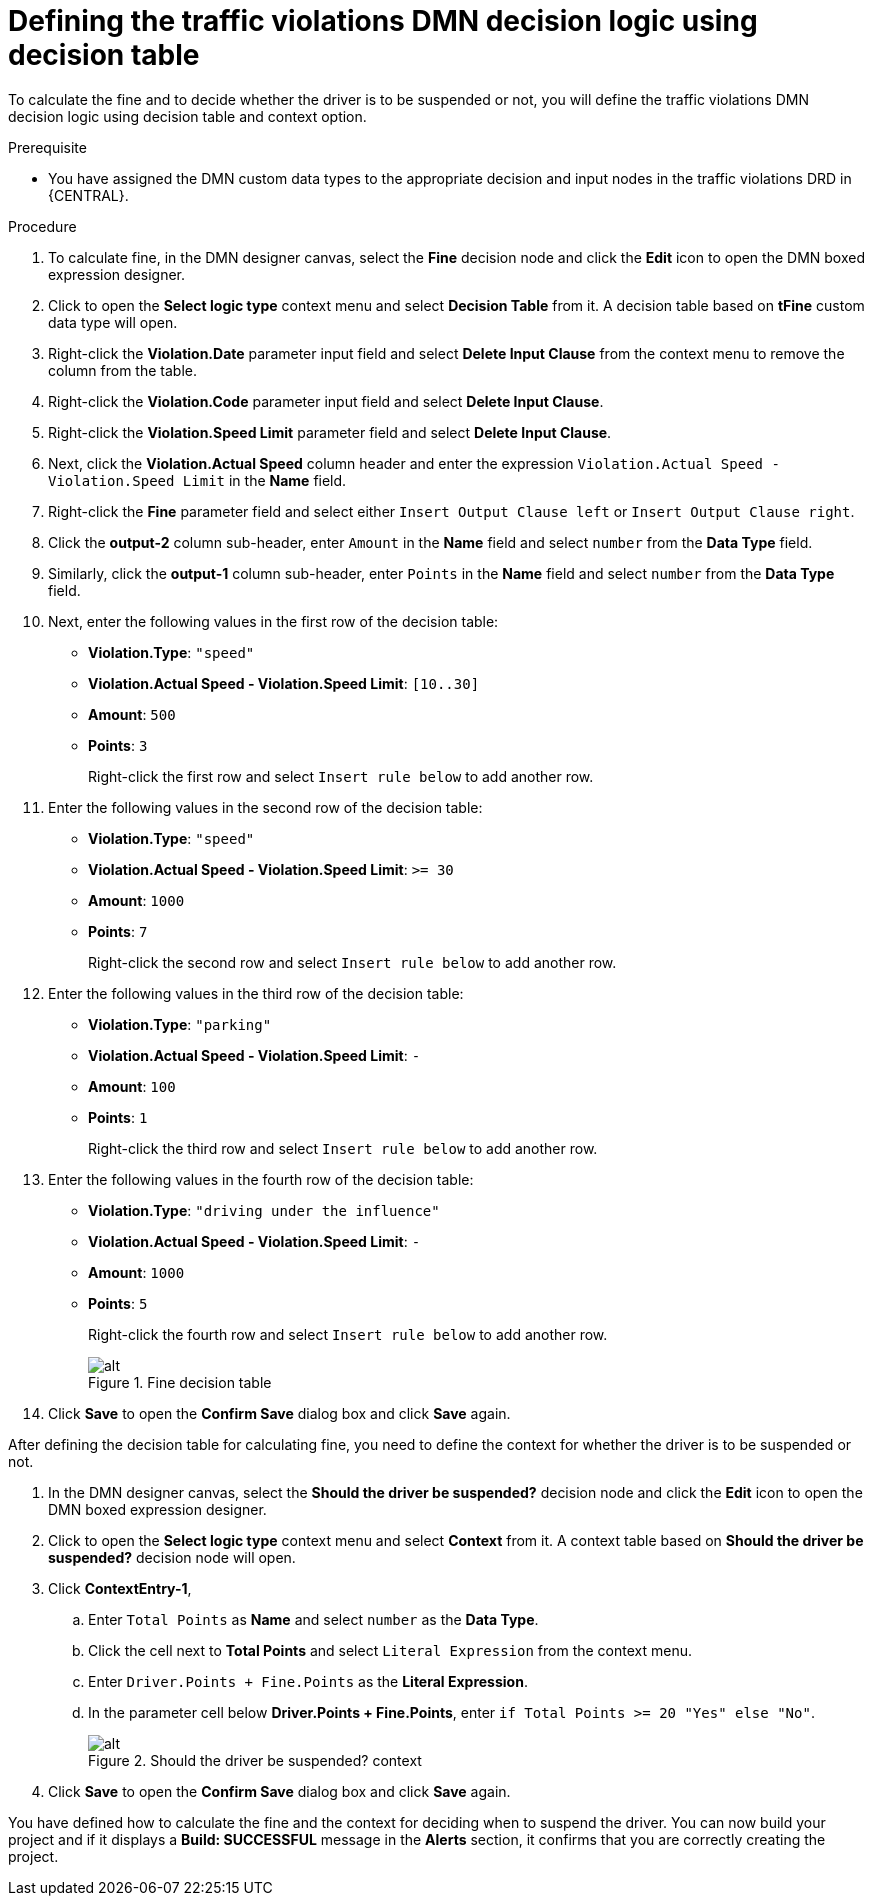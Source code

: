 [id='dmn-gs-defining-decision-logic-proc']
= Defining the traffic violations DMN decision logic using decision table

To calculate the fine and to decide whether the driver is to be suspended or not, you will define the traffic violations DMN decision logic using decision table and context option.

.Prerequisite
* You have assigned the DMN custom data types to the appropriate decision and input nodes in the traffic violations DRD in {CENTRAL}.

.Procedure
. To calculate fine, in the DMN designer canvas, select the *Fine* decision node and click the *Edit* icon to open the DMN boxed expression designer.
. Click to open the *Select logic type* context menu and select *Decision Table* from it. A decision table based on *tFine* custom data type will open.
. Right-click the *Violation.Date* parameter input field and select *Delete Input Clause* from the context menu to remove the column from the table.
. Right-click the *Violation.Code* parameter input field and select *Delete Input Clause*.
. Right-click the *Violation.Speed Limit* parameter field and select *Delete Input Clause*.
. Next, click the *Violation.Actual Speed* column header and enter the expression `Violation.Actual Speed - Violation.Speed Limit` in the *Name* field.
. Right-click the *Fine* parameter field and select either `Insert Output Clause left` or `Insert Output Clause right`.
. Click the *output-2* column sub-header, enter `Amount` in the *Name* field and select `number` from the *Data Type* field.
. Similarly, click the *output-1* column sub-header, enter `Points` in the *Name* field and select `number` from the *Data Type* field.
. Next, enter the following values in the first row of the decision table:
* *Violation.Type*: `"speed"`
* *Violation.Actual Speed - Violation.Speed Limit*: `[10..30]`
* *Amount*: `500`
* *Points*: `3`
+
Right-click the first row and select `Insert rule below` to add another row.
. Enter the following values in the second row of the decision table:
* *Violation.Type*: `"speed"`
* *Violation.Actual Speed - Violation.Speed Limit*: `>= 30`
* *Amount*: `1000`
* *Points*: `7`
+
Right-click the second row and select `Insert rule below` to add another row.
. Enter the following values in the third row of the decision table:
* *Violation.Type*: `"parking"`
* *Violation.Actual Speed - Violation.Speed Limit*: `-`
* *Amount*: `100`
* *Points*: `1`
+
Right-click the third row and select `Insert rule below` to add another row.
. Enter the following values in the fourth row of the decision table:
* *Violation.Type*: `"driving under the influence"`
* *Violation.Actual Speed - Violation.Speed Limit*: `-`
* *Amount*: `1000`
* *Points*: `5`
+
Right-click the fourth row and select `Insert rule below` to add another row.
+
.Fine decision table
image::dmn/dmn-gs-fine-decision-table.png[alt]
. Click *Save* to open the *Confirm Save* dialog box and click *Save* again.

After defining the decision table for calculating fine, you need to define the context for whether the driver is to be suspended or not.

. In the DMN designer canvas, select the *Should the driver be suspended?* decision node and click the *Edit* icon to open the DMN boxed expression designer.
. Click to open the *Select logic type* context menu and select *Context* from it. A context table based on *Should the driver be suspended?* decision node will open.
. Click *ContextEntry-1*,
.. Enter `Total Points` as *Name* and select `number` as the *Data Type*.
.. Click the cell next to *Total Points* and select `Literal Expression` from the context menu.
.. Enter `Driver.Points + Fine.Points` as the *Literal Expression*.
.. In the parameter cell below *Driver.Points + Fine.Points*, enter `if Total Points >= 20 "Yes" else "No"`.
+
.Should the driver be suspended? context
image::dmn/dmn-gs-context-table.png[alt]
. Click *Save* to open the *Confirm Save* dialog box and click *Save* again.

You have defined how to calculate the fine and the context for deciding when to suspend the driver. You can now build your project and if it displays a *Build: SUCCESSFUL* message in the *Alerts* section, it confirms that you are correctly creating the project.
